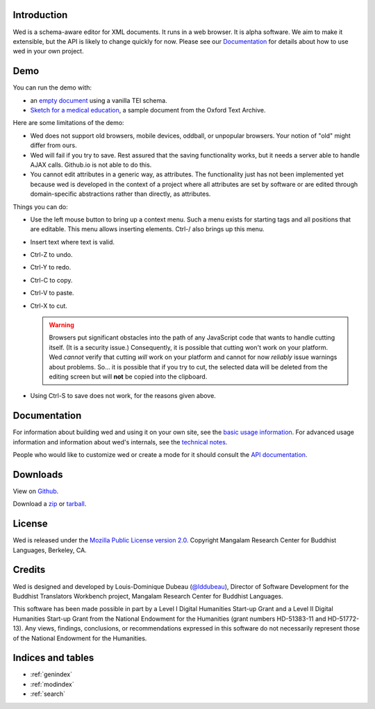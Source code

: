 Introduction
============

Wed is a schema-aware editor for XML documents. It runs in a web
browser. It is alpha software. We aim to make it extensible, but the
API is likely to change quickly for now. Please see our Documentation_
for details about how to use wed in your own project.

Demo
====

You can run the demo with:

* an `empty document <build/standalone/kitchen-sink.html>`_ using a
  vanilla TEI schema.

* `Sketch for a medical education
  <build/standalone/kitchen-sink.html?file=/wed/build/samples/
  sketch_for_a_medical_education.xml>`_, a sample document from the
  Oxford Text Archive.

Here are some limitations of the demo:

* Wed does not support old browsers, mobile devices, oddball, or
  unpopular browsers. Your notion of "old" might differ from ours.

* Wed will fail if you try to save. Rest assured that the saving
  functionality works, but it needs a server able to handle AJAX
  calls. Github.io is not able to do this.

* You cannot edit attributes in a generic way, as attributes. The
  functionality just has not been implemented yet because wed is
  developed in the context of a project where all attributes are set
  by software or are edited through domain-specific abstractions
  rather than directly, as attributes.

Things you can do:

* Use the left mouse button to bring up a context menu. Such a menu
  exists for starting tags and all positions that are editable. This
  menu allows inserting elements.  Ctrl-/ also brings up this menu.

* Insert text where text is valid.

* Ctrl-Z to undo.

* Ctrl-Y to redo.

* Ctrl-C to copy.

* Ctrl-V to paste.

* Ctrl-X to cut.

  .. warning:: Browsers put significant obstacles into the path of any
               JavaScript code that wants to handle cutting
               itself. (It is a security issue.) Consequently, it is
               possible that cutting won't work on your platform. Wed
               *cannot* verify that cutting *will* work on your
               platform and cannot for now *reliably* issue warnings
               about problems. So... it is possible that if you try to
               cut, the selected data will be deleted from the editing
               screen but will **not** be copied into the clipboard.


* Using Ctrl-S to save does not work, for the reasons given above.

Documentation
=============

For information about building wed and using it on your own site, see
the `basic usage information <usage.html>`_. For advanced usage
information and information about wed's internals, see the `technical
notes <tech_notes.html>`_.

People who would like to customize wed or create a mode for it should
consult the `API documentation <api/index.html>`_.

Downloads
=========

View on `Github <https://github.com/mangalam-research/wed>`_.

Download a `zip <https://github.com/mangalam-research/wed/zipball/master>`_
or `tarball <https://github.com/mangalam-research/wed/tarball/master>`_.

License
=======

Wed is released under the `Mozilla Public License version 2.0
<http://www.mozilla.org/MPL/2.0/>`_. Copyright Mangalam Research
Center for Buddhist Languages, Berkeley, CA.

Credits
=======

Wed is designed and developed by Louis-Dominique Dubeau (`@lddubeau
<https://github.com/lddubeau>`_), Director of Software Development for
the Buddhist Translators Workbench project, Mangalam Research Center
for Buddhist Languages.

.. image:: https://secure.gravatar.com/avatar/7fc4e7a64d9f789a90057e7737e39b2a
   :target: http://www.mangalamresearch.org/

This software has been made possible in part by a Level I Digital
Humanities Start-up Grant and a Level II Digital Humanities Start-up
Grant from the National Endowment for the Humanities (grant numbers
HD-51383-11 and HD-51772-13). Any views, findings, conclusions, or
recommendations expressed in this software do not necessarily
represent those of the National Endowment for the Humanities.

.. image:: http://www.neh.gov/files/neh_logo_horizontal_rgb.jpg
   :target: http://www.neh.gov/

Indices and tables
==================

* :ref:`genindex`
* :ref:`modindex`
* :ref:`search`

..  LocalWords:  API README html Github TEI xml io Ctrl Mangalam api
..  LocalWords:  Dubeau LocalWords readme changelog
